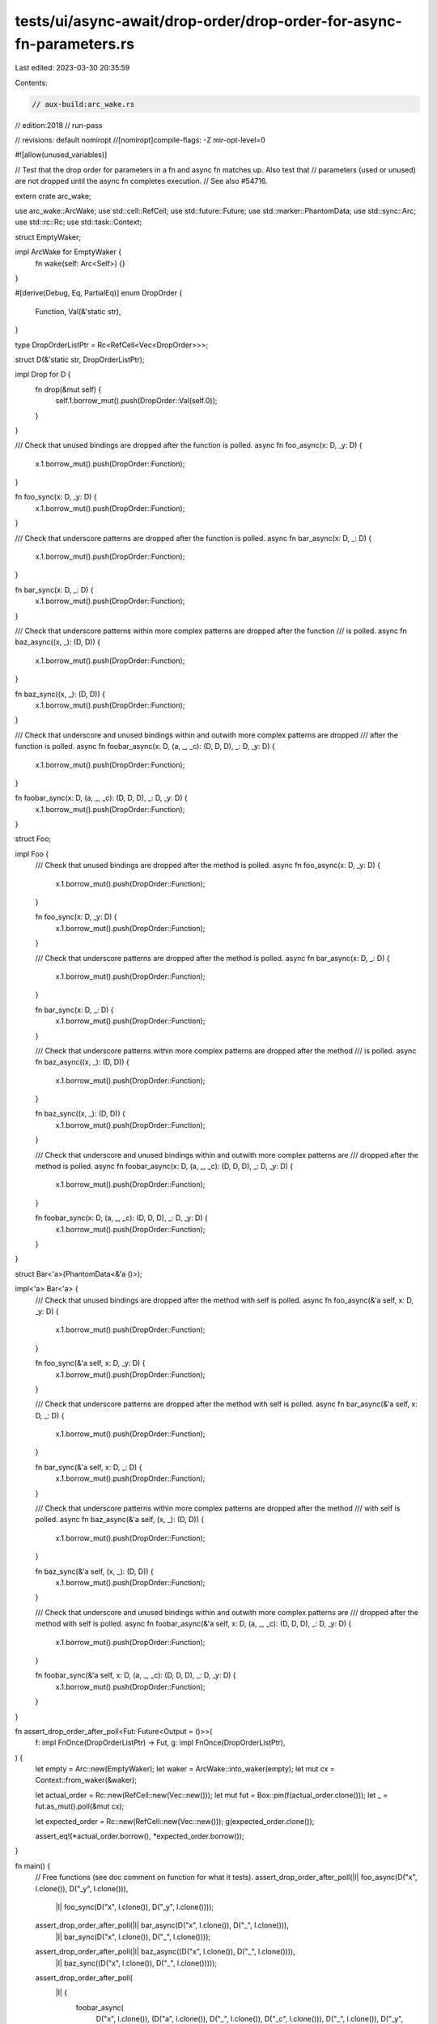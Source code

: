tests/ui/async-await/drop-order/drop-order-for-async-fn-parameters.rs
=====================================================================

Last edited: 2023-03-30 20:35:59

Contents:

.. code-block:: rs

    // aux-build:arc_wake.rs
// edition:2018
// run-pass

// revisions: default nomiropt
//[nomiropt]compile-flags: -Z mir-opt-level=0

#![allow(unused_variables)]

// Test that the drop order for parameters in a fn and async fn matches up. Also test that
// parameters (used or unused) are not dropped until the async fn completes execution.
// See also #54716.

extern crate arc_wake;

use arc_wake::ArcWake;
use std::cell::RefCell;
use std::future::Future;
use std::marker::PhantomData;
use std::sync::Arc;
use std::rc::Rc;
use std::task::Context;

struct EmptyWaker;

impl ArcWake for EmptyWaker {
    fn wake(self: Arc<Self>) {}
}

#[derive(Debug, Eq, PartialEq)]
enum DropOrder {
    Function,
    Val(&'static str),
}

type DropOrderListPtr = Rc<RefCell<Vec<DropOrder>>>;

struct D(&'static str, DropOrderListPtr);

impl Drop for D {
    fn drop(&mut self) {
        self.1.borrow_mut().push(DropOrder::Val(self.0));
    }
}

/// Check that unused bindings are dropped after the function is polled.
async fn foo_async(x: D, _y: D) {
    x.1.borrow_mut().push(DropOrder::Function);
}

fn foo_sync(x: D, _y: D) {
    x.1.borrow_mut().push(DropOrder::Function);
}

/// Check that underscore patterns are dropped after the function is polled.
async fn bar_async(x: D, _: D) {
    x.1.borrow_mut().push(DropOrder::Function);
}

fn bar_sync(x: D, _: D) {
    x.1.borrow_mut().push(DropOrder::Function);
}

/// Check that underscore patterns within more complex patterns are dropped after the function
/// is polled.
async fn baz_async((x, _): (D, D)) {
    x.1.borrow_mut().push(DropOrder::Function);
}

fn baz_sync((x, _): (D, D)) {
    x.1.borrow_mut().push(DropOrder::Function);
}

/// Check that underscore and unused bindings within and outwith more complex patterns are dropped
/// after the function is polled.
async fn foobar_async(x: D, (a, _, _c): (D, D, D), _: D, _y: D) {
    x.1.borrow_mut().push(DropOrder::Function);
}

fn foobar_sync(x: D, (a, _, _c): (D, D, D), _: D, _y: D) {
    x.1.borrow_mut().push(DropOrder::Function);
}

struct Foo;

impl Foo {
    /// Check that unused bindings are dropped after the method is polled.
    async fn foo_async(x: D, _y: D) {
        x.1.borrow_mut().push(DropOrder::Function);
    }

    fn foo_sync(x: D, _y: D) {
        x.1.borrow_mut().push(DropOrder::Function);
    }

    /// Check that underscore patterns are dropped after the method is polled.
    async fn bar_async(x: D, _: D) {
        x.1.borrow_mut().push(DropOrder::Function);
    }

    fn bar_sync(x: D, _: D) {
        x.1.borrow_mut().push(DropOrder::Function);
    }

    /// Check that underscore patterns within more complex patterns are dropped after the method
    /// is polled.
    async fn baz_async((x, _): (D, D)) {
        x.1.borrow_mut().push(DropOrder::Function);
    }

    fn baz_sync((x, _): (D, D)) {
        x.1.borrow_mut().push(DropOrder::Function);
    }

    /// Check that underscore and unused bindings within and outwith more complex patterns are
    /// dropped after the method is polled.
    async fn foobar_async(x: D, (a, _, _c): (D, D, D), _: D, _y: D) {
        x.1.borrow_mut().push(DropOrder::Function);
    }

    fn foobar_sync(x: D, (a, _, _c): (D, D, D), _: D, _y: D) {
        x.1.borrow_mut().push(DropOrder::Function);
    }
}

struct Bar<'a>(PhantomData<&'a ()>);

impl<'a> Bar<'a> {
    /// Check that unused bindings are dropped after the method with self is polled.
    async fn foo_async(&'a self, x: D, _y: D) {
        x.1.borrow_mut().push(DropOrder::Function);
    }

    fn foo_sync(&'a self, x: D, _y: D) {
        x.1.borrow_mut().push(DropOrder::Function);
    }

    /// Check that underscore patterns are dropped after the method with self is polled.
    async fn bar_async(&'a self, x: D, _: D) {
        x.1.borrow_mut().push(DropOrder::Function);
    }

    fn bar_sync(&'a self, x: D, _: D) {
        x.1.borrow_mut().push(DropOrder::Function);
    }

    /// Check that underscore patterns within more complex patterns are dropped after the method
    /// with self is polled.
    async fn baz_async(&'a self, (x, _): (D, D)) {
        x.1.borrow_mut().push(DropOrder::Function);
    }

    fn baz_sync(&'a self, (x, _): (D, D)) {
        x.1.borrow_mut().push(DropOrder::Function);
    }

    /// Check that underscore and unused bindings within and outwith more complex patterns are
    /// dropped after the method with self is polled.
    async fn foobar_async(&'a self, x: D, (a, _, _c): (D, D, D), _: D, _y: D) {
        x.1.borrow_mut().push(DropOrder::Function);
    }

    fn foobar_sync(&'a self, x: D, (a, _, _c): (D, D, D), _: D, _y: D) {
        x.1.borrow_mut().push(DropOrder::Function);
    }
}

fn assert_drop_order_after_poll<Fut: Future<Output = ()>>(
    f: impl FnOnce(DropOrderListPtr) -> Fut,
    g: impl FnOnce(DropOrderListPtr),
) {
    let empty = Arc::new(EmptyWaker);
    let waker = ArcWake::into_waker(empty);
    let mut cx = Context::from_waker(&waker);

    let actual_order = Rc::new(RefCell::new(Vec::new()));
    let mut fut = Box::pin(f(actual_order.clone()));
    let _ = fut.as_mut().poll(&mut cx);

    let expected_order = Rc::new(RefCell::new(Vec::new()));
    g(expected_order.clone());

    assert_eq!(*actual_order.borrow(), *expected_order.borrow());
}

fn main() {
    // Free functions (see doc comment on function for what it tests).
    assert_drop_order_after_poll(|l| foo_async(D("x", l.clone()), D("_y", l.clone())),
                                 |l| foo_sync(D("x", l.clone()), D("_y", l.clone())));
    assert_drop_order_after_poll(|l| bar_async(D("x", l.clone()), D("_", l.clone())),
                                 |l| bar_sync(D("x", l.clone()), D("_", l.clone())));
    assert_drop_order_after_poll(|l| baz_async((D("x", l.clone()), D("_", l.clone()))),
                                 |l| baz_sync((D("x", l.clone()), D("_", l.clone()))));
    assert_drop_order_after_poll(
        |l| {
            foobar_async(
                D("x", l.clone()),
                (D("a", l.clone()), D("_", l.clone()), D("_c", l.clone())),
                D("_", l.clone()),
                D("_y", l.clone()),
            )
        },
        |l| {
            foobar_sync(
                D("x", l.clone()),
                (D("a", l.clone()), D("_", l.clone()), D("_c", l.clone())),
                D("_", l.clone()),
                D("_y", l.clone()),
            )
        },
    );

    // Methods w/out self (see doc comment on function for what it tests).
    assert_drop_order_after_poll(|l| Foo::foo_async(D("x", l.clone()), D("_y", l.clone())),
                                 |l| Foo::foo_sync(D("x", l.clone()), D("_y", l.clone())));
    assert_drop_order_after_poll(|l| Foo::bar_async(D("x", l.clone()), D("_", l.clone())),
                                 |l| Foo::bar_sync(D("x", l.clone()), D("_", l.clone())));
    assert_drop_order_after_poll(|l| Foo::baz_async((D("x", l.clone()), D("_", l.clone()))),
                                 |l| Foo::baz_sync((D("x", l.clone()), D("_", l.clone()))));
    assert_drop_order_after_poll(
        |l| {
            Foo::foobar_async(
                D("x", l.clone()),
                (D("a", l.clone()), D("_", l.clone()), D("_c", l.clone())),
                D("_", l.clone()),
                D("_y", l.clone()),
            )
        },
        |l| {
            Foo::foobar_sync(
                D("x", l.clone()),
                (D("a", l.clone()), D("_", l.clone()), D("_c", l.clone())),
                D("_", l.clone()),
                D("_y", l.clone()),
            )
        },
    );

    // Methods (see doc comment on function for what it tests).
    let b = Bar(Default::default());
    assert_drop_order_after_poll(|l| b.foo_async(D("x", l.clone()), D("_y", l.clone())),
                                 |l| b.foo_sync(D("x", l.clone()), D("_y", l.clone())));
    assert_drop_order_after_poll(|l| b.bar_async(D("x", l.clone()), D("_", l.clone())),
                                 |l| b.bar_sync(D("x", l.clone()), D("_", l.clone())));
    assert_drop_order_after_poll(|l| b.baz_async((D("x", l.clone()), D("_", l.clone()))),
                                 |l| b.baz_sync((D("x", l.clone()), D("_", l.clone()))));
    assert_drop_order_after_poll(
        |l| {
            b.foobar_async(
                D("x", l.clone()),
                (D("a", l.clone()), D("_", l.clone()), D("_c", l.clone())),
                D("_", l.clone()),
                D("_y", l.clone()),
            )
        },
        |l| {
            b.foobar_sync(
                D("x", l.clone()),
                (D("a", l.clone()), D("_", l.clone()), D("_c", l.clone())),
                D("_", l.clone()),
                D("_y", l.clone()),
            )
        },
    );
}


